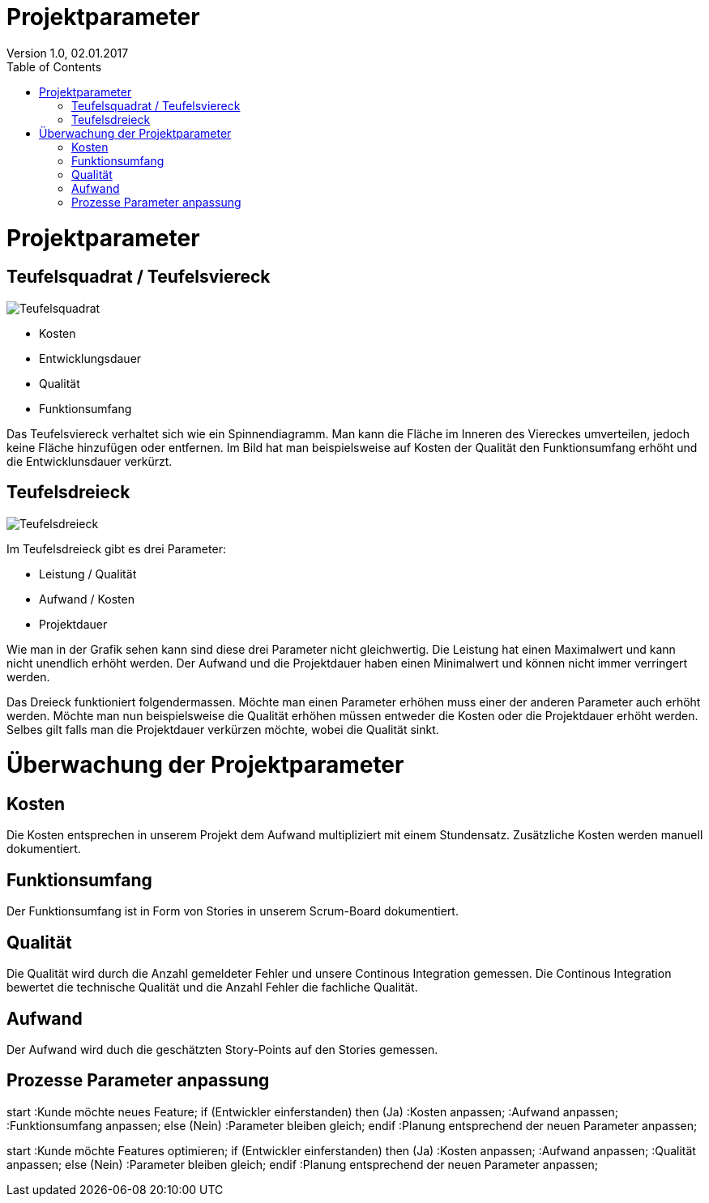 Projektparameter
================
Version 1.0, 02.01.2017
:toc:

= Projektparameter
== Teufelsquadrat / Teufelsviereck
image::Teufelsquadrat.jpg[Teufelsquadrat]

* Kosten
* Entwicklungsdauer
* Qualität
* Funktionsumfang

Das Teufelsviereck verhaltet sich wie ein Spinnendiagramm.
Man kann die Fläche im Inneren des Viereckes umverteilen, jedoch keine Fläche hinzufügen oder entfernen.
Im Bild hat man beispielsweise auf Kosten der Qualität den Funktionsumfang erhöht und die Entwicklunsdauer verkürzt.

== Teufelsdreieck
image::Teufelsdreieck.gif[Teufelsdreieck]
Im Teufelsdreieck gibt es drei Parameter:

* Leistung / Qualität
* Aufwand / Kosten
* Projektdauer

Wie man in der Grafik sehen kann sind diese drei Parameter nicht gleichwertig. Die Leistung hat einen Maximalwert und kann nicht unendlich erhöht werden.
Der Aufwand und die Projektdauer haben einen Minimalwert und können nicht immer verringert werden.

Das Dreieck funktioniert folgendermassen. Möchte man einen Parameter erhöhen muss einer der anderen Parameter auch erhöht werden.
Möchte man nun beispielsweise die Qualität erhöhen müssen entweder die Kosten oder die Projektdauer erhöht werden.
Selbes gilt falls man die Projektdauer verkürzen möchte, wobei die Qualität sinkt.

= Überwachung der Projektparameter
== Kosten
Die Kosten entsprechen in unserem Projekt dem Aufwand multipliziert mit einem Stundensatz.
Zusätzliche Kosten werden manuell dokumentiert.

== Funktionsumfang
Der Funktionsumfang ist in Form von Stories in unserem Scrum-Board dokumentiert.

== Qualität
Die Qualität wird durch die Anzahl gemeldeter Fehler und unsere Continous Integration gemessen. Die Continous Integration bewertet die technische Qualität und die Anzahl Fehler die fachliche Qualität.

== Aufwand
Der Aufwand wird duch die geschätzten Story-Points auf den Stories gemessen.

== Prozesse Parameter anpassung

[uml]
--
start
:Kunde möchte neues Feature;
if (Entwickler einferstanden) then (Ja)
  :Kosten anpassen;
  :Aufwand anpassen;
  :Funktionsumfang anpassen;
else (Nein)
  :Parameter bleiben gleich;
endif
:Planung entsprechend der neuen Parameter anpassen;
--


[uml]
--
start
:Kunde möchte Features optimieren;
if (Entwickler einferstanden) then (Ja)
  :Kosten anpassen;
  :Aufwand anpassen;
  :Qualität anpassen;
else (Nein)
  :Parameter bleiben gleich;
endif
:Planung entsprechend der neuen Parameter anpassen;
--
